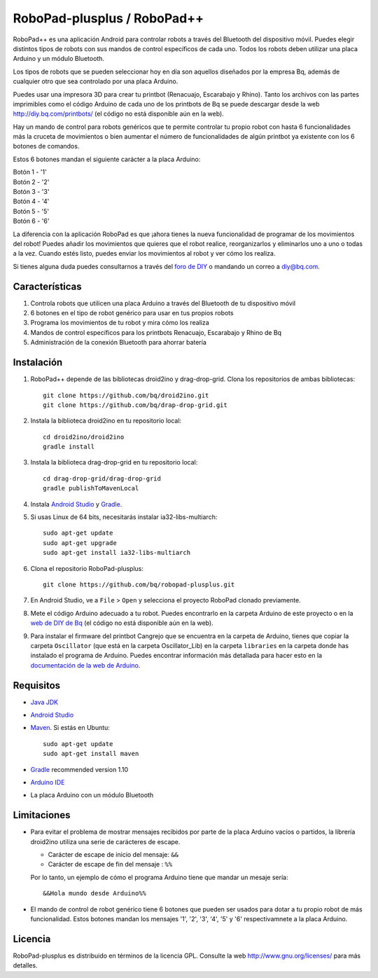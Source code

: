 ============================
RoboPad-plusplus / RoboPad++
============================

RoboPad++ es una aplicación Android para controlar robots a través del Bluetooth del dispositivo móvil. Puedes elegir distintos tipos de robots con sus mandos de control específicos de cada uno. Todos los robots deben utilizar una placa Arduino y un módulo Bluetooth.

Los tipos de robots que se pueden seleccionar hoy en día son aquellos diseñados por la empresa Bq, además de cualquier otro que sea controlado por una placa Arduino.

Puedes usar una impresora 3D para crear tu printbot (Renacuajo, Escarabajo y Rhino). Tanto los archivos con las partes imprimibles como el código Arduino de cada uno de los printbots de Bq se puede descargar desde la web http://diy.bq.com/printbots/ (el código no está disponible aún en la web).

Hay un mando de control para robots genéricos que te permite controlar tu propio robot con hasta 6 funcionalidades más la cruceta de movimientos o bien aumentar el número de funcionalidades de algún printbot ya existente con los 6 botones de comandos.

Estos 6 botones mandan el siguiente carácter a la placa Arduino:

| Botón 1 - '1'
| Botón 2 - '2'
| Botón 3 - '3'
| Botón 4 - '4'
| Botón 5 - '5'
| Botón 6 - '6'

La diferencia con la aplicación RoboPad es que ¡ahora tienes la nueva funcionalidad de programar de los movimientos del robot! Puedes añadir los movimientos que quieres que el robot realice, reorganizarlos y eliminarlos uno a uno o todas a la vez. Cuando estés listo, puedes enviar los movimientos al robot y ver cómo los realiza.

Si tienes alguna duda puedes consultarnos a través del `foro de DIY <http://diy.bq.com/forums/forum/forum/>`_ o mandando un correo a diy@bq.com.


Características
===============

#. Controla robots que utilicen una placa Arduino a través del Bluetooth de tu dispositivo móvil

#. 6 botones en el tipo de robot genérico para usar en tus propios robots
   
#. Programa los movimientos de tu robot y mira cómo los realiza

#. Mandos de control específicos para los printbots Renacuajo, Escarabajo y Rhino de Bq

#. Administración de la conexión Bluetooth para ahorrar batería


Instalación
===========

#. RoboPad++ depende de las bibliotecas droid2ino y drag-drop-grid. Clona los repositorios de ambas bibliotecas::

    git clone https://github.com/bq/droid2ino.git
    git clone https://github.com/bq/drap-drop-grid.git

#. Instala la biblioteca droid2ino en tu repositorio local::
  
    cd droid2ino/droid2ino
    gradle install

#. Instala la biblioteca drag-drop-grid en tu repositorio local::
   
    cd drag-drop-grid/drag-drop-grid
    gradle publishToMavenLocal

#. Instala `Android Studio <https://developer.android.com/sdk/installing/studio.html>`_ y `Gradle <http://www.gradle.org/downloads>`_.

#. Si usas Linux de 64 bits, necesitarás instalar ia32-libs-multiarch::

	sudo apt-get update
	sudo apt-get upgrade
	sudo apt-get install ia32-libs-multiarch 

#. Clona el repositorio RoboPad-plusplus::
	
	git clone https://github.com/bq/robopad-plusplus.git

#. En Android Studio, ve a ``File`` > ``Open`` y selecciona el proyecto RoboPad clonado previamente.

#. Mete el código Arduino adecuado a tu robot. Puedes encontrarlo en la carpeta Arduino de este proyecto o en la `web de DIY de Bq  <http://diy.bq.com/printbots/>`_ (el código no está disponible aún en la web).
   
#. Para instalar el firmware del printbot Cangrejo que se encuentra en la carpeta de Arduino, tienes que copiar la carpeta ``Oscillator`` (que está en la carpeta Oscillator_Lib) en la carpeta ``libraries``  en la carpeta donde has instalado el programa de Arduino. Puedes encontrar información más detallada para hacer esto en la  `documentación de la web de Arduino <http://arduino.cc/en/Guide/Libraries>`_. 
   


Requisitos
==========

- `Java JDK <http://www.oracle.com/technetwork/es/java/javase/downloads/jdk7-downloads-1880260.html>`_ 

- `Android Studio <https://developer.android.com/sdk/installing/studio.html>`_ 

- `Maven <http://maven.apache.org/download.cgi>`_. Si estás en Ubuntu::
    
    sudo apt-get update
    sudo apt-get install maven

- `Gradle <http://www.gradle.org/downloads>`_ recommended version 1.10
  
- `Arduino IDE <http://arduino.cc/en/Main/Software#.UzBT5HX5Pj4>`_ 

- La placa Arduino con un módulo Bluetooth


Limitaciones
============

- Para evitar el problema de mostrar mensajes recibidos por parte de la placa Arduino vacíos o partidos, la librería droid2ino utiliza una serie de carácteres de escape. 
 
  - Carácter de escape de inicio del mensaje: ``&&`` 

  - Carácter de escape de fin del mensaje : ``%%``

  Por lo tanto, un ejemplo de cómo el programa Arduino tiene que mandar un mesaje sería::

	  &&Hola mundo desde Arduino%%

- El mando de control de robot genérico tiene 6 botones que pueden ser usados para dotar a tu propio robot de más funcionalidad. Estos botones mandan los mensajes '1', '2', '3', '4', '5' y '6' respectivamnete a la placa Arduino.


Licencia
========

RoboPad-plusplus es distribuido en términos de la licencia GPL. Consulte la web http://www.gnu.org/licenses/ para más detalles.
